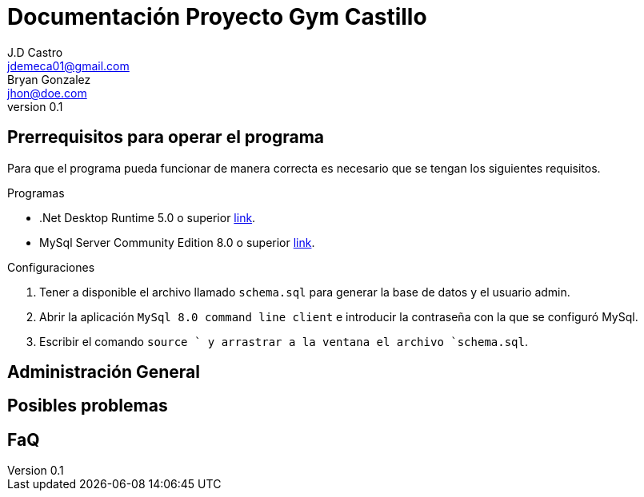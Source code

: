 ﻿= Documentación Proyecto Gym Castillo
J.D Castro <jdemeca01@gmail.com>; Bryan Gonzalez <jhon@doe.com>
v0.1


== Prerrequisitos para operar el programa
Para que el programa pueda funcionar de manera correcta es necesario que se tengan los siguientes requisitos.

.Programas
- .Net Desktop Runtime 5.0 o superior https://dotnet.microsoft.com/download/dotnet/5.0[link].
- MySql Server Community Edition 8.0 o superior https://dev.mysql.com/downloads/mysql/[link].

.Configuraciones
. Tener a disponible el archivo llamado `schema.sql` para generar la base de datos y el usuario admin.
. Abrir la aplicación `MySql 8.0 command line client` e introducir la contraseña con la que se configuró MySql.
. Escribir el comando `source ` y arrastrar a la ventana el archivo `schema.sql`.

== Administración General

== Posibles problemas

== FaQ






